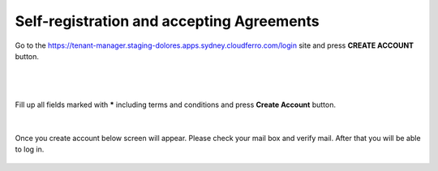 Self-registration and accepting Agreements
==========================================


Go to the https://tenant-manager.staging-dolores.apps.sydney.cloudferro.com/login site and press **CREATE ACCOUNT** button.

|

.. figure:: https://raw.githubusercontent.com/CloudFerro/doc/master/source/Gstarted/reg_01.png
   :scale: 100 %
   :align: center
   
|

Fill up all fields marked with ***** including terms and conditions and press **Create Account** button.
   
.. figure:: https://raw.githubusercontent.com/CloudFerro/doc/master/source/Gstarted/reg_02.png
   :scale: 100 %
   :align: center
   
|

Once you create account below screen will appear. Please check your mail box and verify mail. After that you will be able to log in.
   
.. figure:: https://raw.githubusercontent.com/CloudFerro/doc/master/source/Gstarted/reg_03.png
   :scale: 100 %
   :align: center
